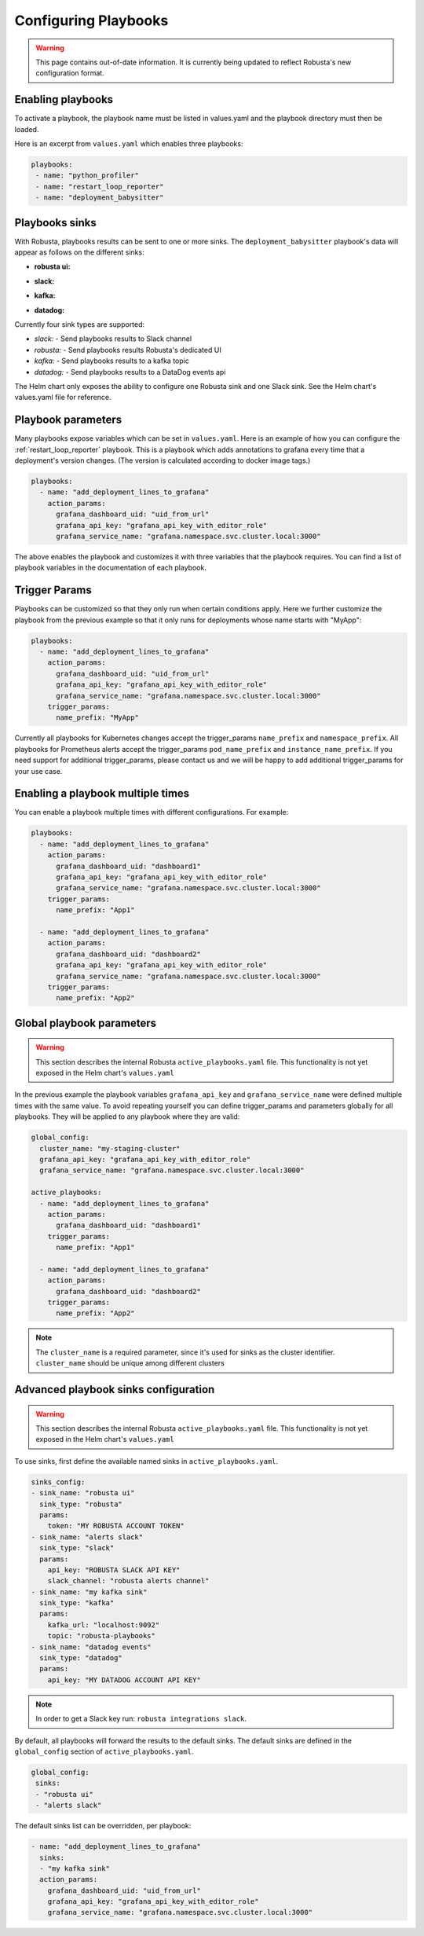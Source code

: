Configuring Playbooks
################################

.. warning:: This page contains out-of-date information. It is currently being updated to reflect Robusta's new configuration format.

Enabling playbooks
^^^^^^^^^^^^^^^^^^^^^^^^^
To activate a playbook, the playbook name must be listed in values.yaml and the playbook directory must then be loaded.

Here is an excerpt from ``values.yaml`` which enables three playbooks:

.. code-block:: yaml

    playbooks:
     - name: "python_profiler"
     - name: "restart_loop_reporter"
     - name: "deployment_babysitter"

Playbooks sinks
^^^^^^^^^^^^^^^^^^^^^^^
With Robusta, playbooks results can be sent to one or more sinks.
The ``deployment_babysitter`` playbook's data will appear as follows on the different sinks:

* **robusta ui:**

.. image:: /images/deployment-babysitter-ui.png
  :width: 1000
  :align: center

* **slack:**

.. image:: /images/deployment-babysitter-slack.png
  :width: 600
  :align: center

* **kafka:**

.. image:: /images/deployment-babysitter-kafka.png
  :width: 400
  :align: center

* **datadog:**

.. image:: /images/deployment-babysitter-datadog.png
  :width: 1000
  :align: center

Currently four sink types are supported:

* *slack:* - Send playbooks results to Slack channel
* *robusta:* - Send playbooks results Robusta's dedicated UI
* *kafka:* - Send playbooks results to a kafka topic
* *datadog:* - Send playbooks results to a DataDog events api

The Helm chart only exposes the ability to configure one Robusta sink and one Slack sink.
See the Helm chart's values.yaml file for reference.

Playbook parameters
^^^^^^^^^^^^^^^^^^^
Many playbooks expose variables which can be set in ``values.yaml``. Here is an example of how you can configure the :ref:`restart_loop_reporter` playbook.
This is a playbook which adds annotations to grafana every time that a deployment's version changes. (The version is calculated according to docker image tags.)

.. code-block:: yaml

   playbooks:
     - name: "add_deployment_lines_to_grafana"
       action_params:
         grafana_dashboard_uid: "uid_from_url"
         grafana_api_key: "grafana_api_key_with_editor_role"
         grafana_service_name: "grafana.namespace.svc.cluster.local:3000"

The above enables the playbook and customizes it with three variables that the playbook requires.
You can find a list of playbook variables in the documentation of each playbook.

Trigger Params
^^^^^^^^^^^^^^^^
Playbooks can be customized so that they only run when certain conditions apply.
Here we further customize the playbook from the previous example so that it only runs for deployments whose name starts with "MyApp":

.. code-block:: yaml

   playbooks:
     - name: "add_deployment_lines_to_grafana"
       action_params:
         grafana_dashboard_uid: "uid_from_url"
         grafana_api_key: "grafana_api_key_with_editor_role"
         grafana_service_name: "grafana.namespace.svc.cluster.local:3000"
       trigger_params:
         name_prefix: "MyApp"

Currently all playbooks for Kubernetes changes accept the trigger_params ``name_prefix`` and ``namespace_prefix``.
All playbooks for Prometheus alerts accept the trigger_params ``pod_name_prefix`` and ``instance_name_prefix``.
If you need support for additional trigger_params, please contact us and we will be happy to add additional trigger_params for your use case.

Enabling a playbook multiple times
^^^^^^^^^^^^^^^^^^^^^^^^^^^^^^^^^^
You can enable a playbook multiple times with different configurations. For example:

.. code-block:: yaml

   playbooks:
     - name: "add_deployment_lines_to_grafana"
       action_params:
         grafana_dashboard_uid: "dashboard1"
         grafana_api_key: "grafana_api_key_with_editor_role"
         grafana_service_name: "grafana.namespace.svc.cluster.local:3000"
       trigger_params:
         name_prefix: "App1"

     - name: "add_deployment_lines_to_grafana"
       action_params:
         grafana_dashboard_uid: "dashboard2"
         grafana_api_key: "grafana_api_key_with_editor_role"
         grafana_service_name: "grafana.namespace.svc.cluster.local:3000"
       trigger_params:
         name_prefix: "App2"

Global playbook parameters
^^^^^^^^^^^^^^^^^^^^^^^^^^

.. warning:: This section describes the internal Robusta ``active_playbooks.yaml`` file. This functionality is not yet exposed in the Helm chart's ``values.yaml``

In the previous example the playbook variables ``grafana_api_key`` and ``grafana_service_name`` were defined multiple times with the same value.
To avoid repeating yourself you can define trigger_params and parameters globally for all playbooks. They will be applied to any playbook where they are valid:

.. code-block:: yaml

   global_config:
     cluster_name: "my-staging-cluster"
     grafana_api_key: "grafana_api_key_with_editor_role"
     grafana_service_name: "grafana.namespace.svc.cluster.local:3000"

   active_playbooks:
     - name: "add_deployment_lines_to_grafana"
       action_params:
         grafana_dashboard_uid: "dashboard1"
       trigger_params:
         name_prefix: "App1"

     - name: "add_deployment_lines_to_grafana"
       action_params:
         grafana_dashboard_uid: "dashboard2"
       trigger_params:
         name_prefix: "App2"

.. note:: The ``cluster_name`` is a required parameter, since it's used for sinks as the cluster identifier. ``cluster_name`` should be unique among different clusters


Advanced playbook sinks configuration
^^^^^^^^^^^^^^^^^^^^^^^^^^^^^^^^^^^^^^^^

.. warning:: This section describes the internal Robusta ``active_playbooks.yaml`` file. This functionality is not yet exposed in the Helm chart's ``values.yaml``

To use sinks, first define the available named sinks in ``active_playbooks.yaml``.

.. code-block:: yaml

    sinks_config:
    - sink_name: "robusta ui"
      sink_type: "robusta"
      params:
        token: "MY ROBUSTA ACCOUNT TOKEN"
    - sink_name: "alerts slack"
      sink_type: "slack"
      params:
        api_key: "ROBUSTA SLACK API KEY"
        slack_channel: "robusta alerts channel"
    - sink_name: "my kafka sink"
      sink_type: "kafka"
      params:
        kafka_url: "localhost:9092"
        topic: "robusta-playbooks"
    - sink_name: "datadog events"
      sink_type: "datadog"
      params:
        api_key: "MY DATADOG ACCOUNT API KEY"


.. note:: In order to get a Slack key run: ``robusta integrations slack``.

By default, all playbooks will forward the results to the default sinks.
The default sinks are defined in the ``global_config`` section of ``active_playbooks.yaml``.

.. code-block:: yaml

   global_config:
    sinks:
    - "robusta ui"
    - "alerts slack"

The default sinks list can be overridden, per playbook:

.. code-block:: yaml

     - name: "add_deployment_lines_to_grafana"
       sinks:
       - "my kafka sink"
       action_params:
         grafana_dashboard_uid: "uid_from_url"
         grafana_api_key: "grafana_api_key_with_editor_role"
         grafana_service_name: "grafana.namespace.svc.cluster.local:3000"

